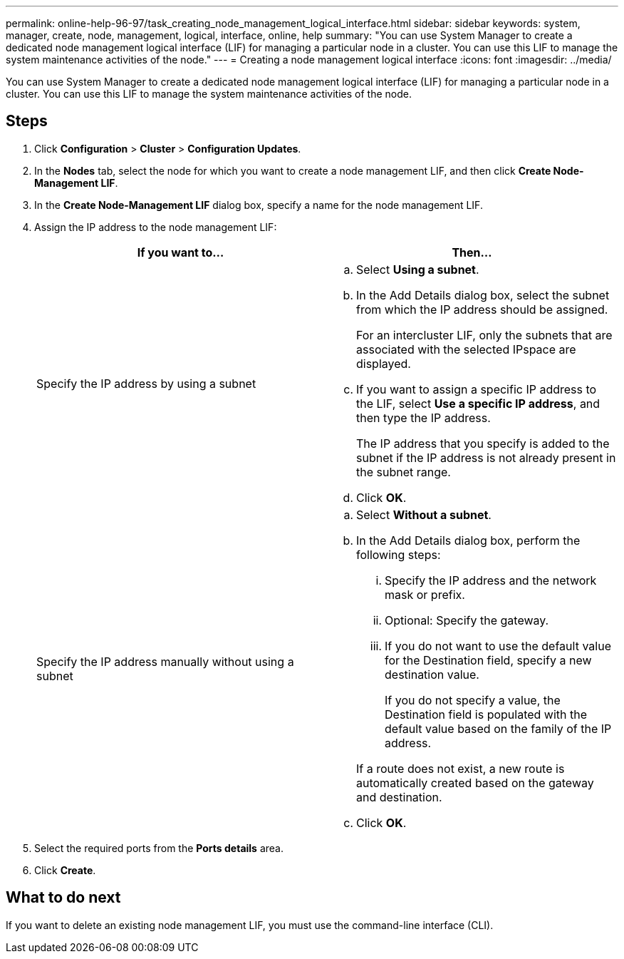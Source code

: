 ---
permalink: online-help-96-97/task_creating_node_management_logical_interface.html
sidebar: sidebar
keywords: system, manager, create, node, management, logical, interface, online, help
summary: "You can use System Manager to create a dedicated node management logical interface (LIF) for managing a particular node in a cluster. You can use this LIF to manage the system maintenance activities of the node."
---
= Creating a node management logical interface
:icons: font
:imagesdir: ../media/

[.lead]
You can use System Manager to create a dedicated node management logical interface (LIF) for managing a particular node in a cluster. You can use this LIF to manage the system maintenance activities of the node.

== Steps

. Click *Configuration* > *Cluster* > *Configuration Updates*.
. In the *Nodes* tab, select the node for which you want to create a node management LIF, and then click *Create Node-Management LIF*.
. In the *Create Node-Management LIF* dialog box, specify a name for the node management LIF.
. Assign the IP address to the node management LIF:
+
[options="header"]
|===
| If you want to...| Then...
a|
Specify the IP address by using a subnet
a|

 .. Select *Using a subnet*.
 .. In the Add Details dialog box, select the subnet from which the IP address should be assigned.
+
For an intercluster LIF, only the subnets that are associated with the selected IPspace are displayed.

 .. If you want to assign a specific IP address to the LIF, select *Use a specific IP address*, and then type the IP address.
+
The IP address that you specify is added to the subnet if the IP address is not already present in the subnet range.

 .. Click *OK*.

a|
Specify the IP address manually without using a subnet
a|

 .. Select *Without a subnet*.
 .. In the Add Details dialog box, perform the following steps:
  ... Specify the IP address and the network mask or prefix.
  ... Optional: Specify the gateway.
  ... If you do not want to use the default value for the Destination field, specify a new destination value.
+
If you do not specify a value, the Destination field is populated with the default value based on the family of the IP address.

+
If a route does not exist, a new route is automatically created based on the gateway and destination.
 .. Click *OK*.

|===

. Select the required ports from the *Ports details* area.
. Click *Create*.

== What to do next

If you want to delete an existing node management LIF, you must use the command-line interface (CLI).
